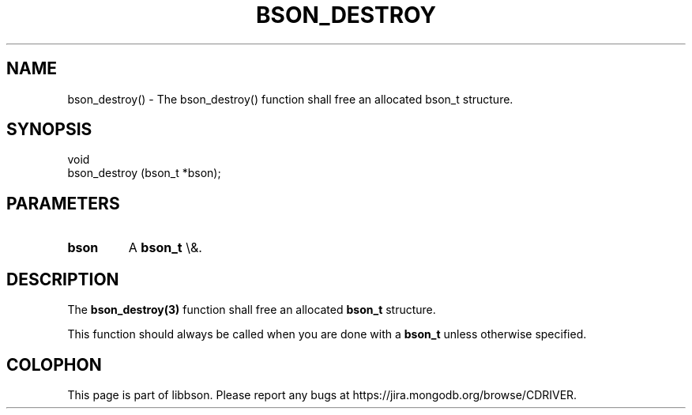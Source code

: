 .\" This manpage is Copyright (C) 2016 MongoDB, Inc.
.\" 
.\" Permission is granted to copy, distribute and/or modify this document
.\" under the terms of the GNU Free Documentation License, Version 1.3
.\" or any later version published by the Free Software Foundation;
.\" with no Invariant Sections, no Front-Cover Texts, and no Back-Cover Texts.
.\" A copy of the license is included in the section entitled "GNU
.\" Free Documentation License".
.\" 
.TH "BSON_DESTROY" "3" "2016\(hy03\(hy16" "libbson"
.SH NAME
bson_destroy() \- The bson_destroy() function shall free an allocated bson_t structure.
.SH "SYNOPSIS"

.nf
.nf
void
bson_destroy (bson_t *bson);
.fi
.fi

.SH "PARAMETERS"

.TP
.B
bson
A
.B bson_t
\e&.
.LP

.SH "DESCRIPTION"

The
.B bson_destroy(3)
function shall free an allocated
.B bson_t
structure.

This function should always be called when you are done with a
.B bson_t
unless otherwise specified.


.B
.SH COLOPHON
This page is part of libbson.
Please report any bugs at https://jira.mongodb.org/browse/CDRIVER.